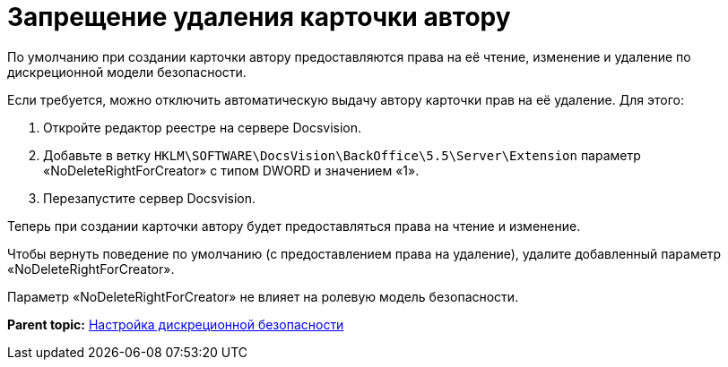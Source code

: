 = Запрещение удаления карточки автору

По умолчанию при создании карточки автору предоставляются права на её чтение, изменение и удаление по дискреционной модели безопасности.

Если требуется, можно отключить автоматическую выдачу автору карточки прав на её удаление. Для этого:

. Откройте редактор реестре на сервере Docsvision.
. Добавьте в ветку [.ph .filepath]`HKLM\SOFTWARE\DocsVision\BackOffice\5.5\Server\Extension` параметр «NoDeleteRightForCreator» с типом DWORD и значением «1».
. Перезапустите сервер Docsvision.

Теперь при создании карточки автору будет предоставляться права на чтение и изменение.

Чтобы вернуть поведение по умолчанию (с предоставлением права на удаление), удалите добавленный параметр «NoDeleteRightForCreator».

Параметр «NoDeleteRightForCreator» не влияет на ролевую модель безопасности.

*Parent topic:* xref:../topics/ConfigDiscret.adoc[Настройка дискреционной безопасности]
